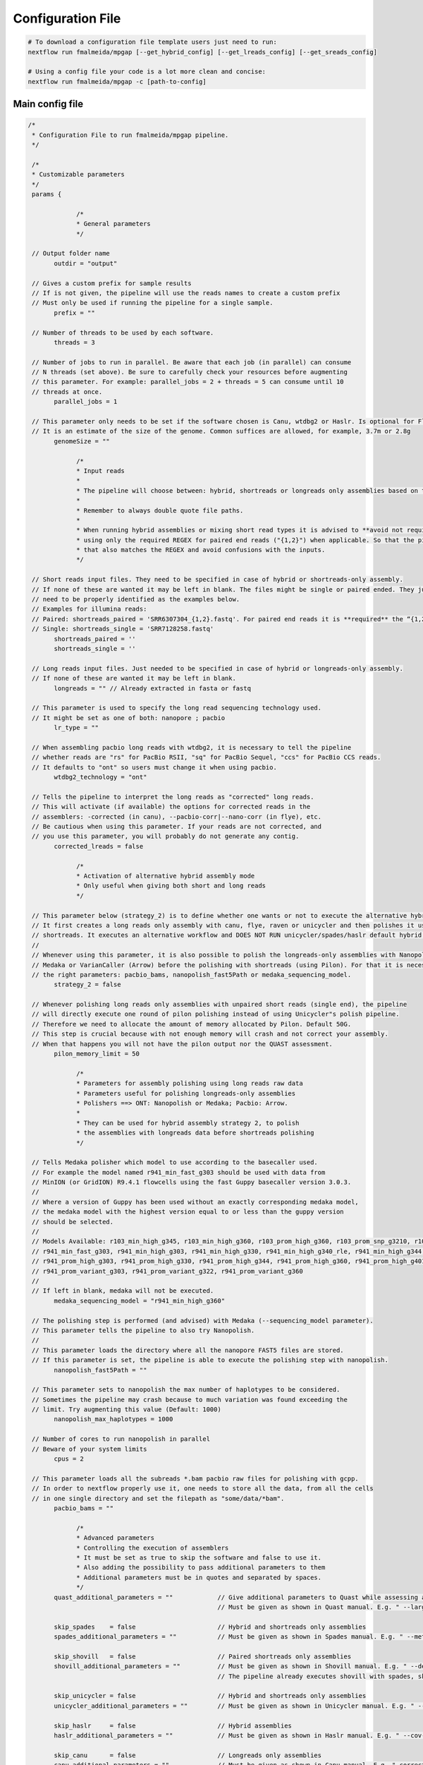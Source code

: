 .. _config:

******************
Configuration File
******************

.. code-block:: bash

  # To download a configuration file template users just need to run:
  nextflow run fmalmeida/mpgap [--get_hybrid_config] [--get_lreads_config] [--get_sreads_config]

  # Using a config file your code is a lot more clean and concise:
  nextflow run fmalmeida/mpgap -c [path-to-config]

Main config file
================

.. code-block:: groovy

     /*
      * Configuration File to run fmalmeida/mpgap pipeline.
      */

      /*
      * Customizable parameters
      */
      params {

                  /*
                  * General parameters
                  */

      // Output folder name
            outdir = "output"

      // Gives a custom prefix for sample results
      // If is not given, the pipeline will use the reads names to create a custom prefix
      // Must only be used if running the pipeline for a single sample.
            prefix = ""

      // Number of threads to be used by each software.
            threads = 3

      // Number of jobs to run in parallel. Be aware that each job (in parallel) can consume
      // N threads (set above). Be sure to carefully check your resources before augmenting
      // this parameter. For example: parallel_jobs = 2 + threads = 5 can consume until 10
      // threads at once.
            parallel_jobs = 1

      // This parameter only needs to be set if the software chosen is Canu, wtdbg2 or Haslr. Is optional for Flye.
      // It is an estimate of the size of the genome. Common suffices are allowed, for example, 3.7m or 2.8g
            genomeSize = ""

                  /*
                  * Input reads
                  *
                  * The pipeline will choose between: hybrid, shortreads or longreads only assemblies based on the combination of input files given.
                  *
                  * Remember to always double quote file paths.
                  *
                  * When running hybrid assemblies or mixing short read types it is advised to **avoid not required REGEX** and write the full file path, 
                  * using only the required REGEX for paired end reads ("{1,2}") when applicable. So that the pipeline does not load any different read 
                  * that also matches the REGEX and avoid confusions with the inputs.
                  */

      // Short reads input files. They need to be specified in case of hybrid or shortreads-only assembly.
      // If none of these are wanted it may be left in blank. The files might be single or paired ended. They just
      // need to be properly identified as the examples below.
      // Examples for illumina reads:
      // Paired: shortreads_paired = 'SRR6307304_{1,2}.fastq'. For paired end reads it is **required** the “{1,2}” pattern.
      // Single: shortreads_single = 'SRR7128258.fastq'
            shortreads_paired = ''
            shortreads_single = ''

      // Long reads input files. Just needed to be specified in case of hybrid or longreads-only assembly.
      // If none of these are wanted it may be left in blank.
            longreads = "" // Already extracted in fasta or fastq

      // This parameter is used to specify the long read sequencing technology used.
      // It might be set as one of both: nanopore ; pacbio
            lr_type = ""

      // When assembling pacbio long reads with wtdbg2, it is necessary to tell the pipeline
      // whether reads are "rs" for PacBio RSII, "sq" for PacBio Sequel, "ccs" for PacBio CCS reads.
      // It defaults to "ont" so users must change it when using pacbio.
            wtdbg2_technology = "ont"

      // Tells the pipeline to interpret the long reads as "corrected" long reads.
      // This will activate (if available) the options for corrected reads in the
      // assemblers: -corrected (in canu), --pacbio-corr|--nano-corr (in flye), etc.
      // Be cautious when using this parameter. If your reads are not corrected, and
      // you use this parameter, you will probably do not generate any contig.
            corrected_lreads = false

                  /*
                  * Activation of alternative hybrid assembly mode
                  * Only useful when giving both short and long reads
                  */

      // This parameter below (strategy_2) is to define whether one wants or not to execute the alternative hybrid assembly method.
      // It first creates a long reads only assembly with canu, flye, raven or unicycler and then polishes it using the provided
      // shortreads. It executes an alternative workflow and DOES NOT RUN unicycler/spades/haslr default hybrid modes.
      //
      // Whenever using this parameter, it is also possible to polish the longreads-only assemblies with Nanopolish,
      // Medaka or VarianCaller (Arrow) before the polishing with shortreads (using Pilon). For that it is necessary to set
      // the right parameters: pacbio_bams, nanopolish_fast5Path or medaka_sequencing_model.
            strategy_2 = false

      // Whenever polishing long reads only assemblies with unpaired short reads (single end), the pipeline
      // will directly execute one round of pilon polishing instead of using Unicycler"s polish pipeline.
      // Therefore we need to allocate the amount of memory allocated by Pilon. Default 50G.
      // This step is crucial because with not enough memory will crash and not correct your assembly.
      // When that happens you will not have the pilon output nor the QUAST assessment.
            pilon_memory_limit = 50

                  /*
                  * Parameters for assembly polishing using long reads raw data
                  * Parameters useful for polishing longreads-only assemblies
                  * Polishers ==> ONT: Nanopolish or Medaka; Pacbio: Arrow.
                  *
                  * They can be used for hybrid assembly strategy 2, to polish
                  * the assemblies with longreads data before shortreads polishing
                  */

      // Tells Medaka polisher which model to use according to the basecaller used.
      // For example the model named r941_min_fast_g303 should be used with data from
      // MinION (or GridION) R9.4.1 flowcells using the fast Guppy basecaller version 3.0.3.
      //
      // Where a version of Guppy has been used without an exactly corresponding medaka model,
      // the medaka model with the highest version equal to or less than the guppy version
      // should be selected.
      //
      // Models Available: r103_min_high_g345, r103_min_high_g360, r103_prom_high_g360, r103_prom_snp_g3210, r103_prom_variant_g3210, r10_min_high_g303, r10_min_high_g340,
      // r941_min_fast_g303, r941_min_high_g303, r941_min_high_g330, r941_min_high_g340_rle, r941_min_high_g344, r941_min_high_g351, r941_min_high_g360, r941_prom_fast_g303,
      // r941_prom_high_g303, r941_prom_high_g330, r941_prom_high_g344, r941_prom_high_g360, r941_prom_high_g4011, r941_prom_snp_g303, r941_prom_snp_g322, r941_prom_snp_g360,
      // r941_prom_variant_g303, r941_prom_variant_g322, r941_prom_variant_g360
      //
      // If left in blank, medaka will not be executed.
            medaka_sequencing_model = "r941_min_high_g360"

      // The polishing step is performed (and advised) with Medaka (--sequencing_model parameter).
      // This parameter tells the pipeline to also try Nanopolish.
      //
      // This parameter loads the directory where all the nanopore FAST5 files are stored.
      // If this parameter is set, the pipeline is able to execute the polishing step with nanopolish.
            nanopolish_fast5Path = ""

      // This parameter sets to nanopolish the max number of haplotypes to be considered.
      // Sometimes the pipeline may crash because to much variation was found exceeding the
      // limit. Try augmenting this value (Default: 1000)
            nanopolish_max_haplotypes = 1000

      // Number of cores to run nanopolish in parallel
      // Beware of your system limits
            cpus = 2

      // This parameter loads all the subreads *.bam pacbio raw files for polishing with gcpp.
      // In order to nextflow properly use it, one needs to store all the data, from all the cells
      // in one single directory and set the filepath as "some/data/*bam".
            pacbio_bams = ""

                  /*
                  * Advanced parameters
                  * Controlling the execution of assemblers
                  * It must be set as true to skip the software and false to use it.
                  * Also adding the possibility to pass additional parameters to them
                  * Additional parameters must be in quotes and separated by spaces.
                  */
            quast_additional_parameters = ""            // Give additional parameters to Quast while assessing assembly metrics.
                                                        // Must be given as shown in Quast manual. E.g. " --large --eukaryote ".

            skip_spades    = false                      // Hybrid and shortreads only assemblies
            spades_additional_parameters = ""           // Must be given as shown in Spades manual. E.g. " --meta --plasmids "

            skip_shovill   = false                      // Paired shortreads only assemblies
            shovill_additional_parameters = ""          // Must be given as shown in Shovill manual. E.g. " --depth 15 "
                                                        // The pipeline already executes shovill with spades, skesa and megahit, so please, do not use it with shovill's ``--assembler`` parameter.

            skip_unicycler = false                      // Hybrid and shortreads only assemblies
            unicycler_additional_parameters = ""        // Must be given as shown in Unicycler manual. E.g. " --mode conservative --no_correct "

            skip_haslr     = false                      // Hybrid assemblies
            haslr_additional_parameters = ""            // Must be given as shown in Haslr manual. E.g. " --cov-lr 30 "

            skip_canu      = false                      // Longreads only assemblies
            canu_additional_parameters = ""             // Must be given as shown in Canu manual. E.g. " correctedErrorRate=0.075 corOutCoverage=200 "

            skip_flye      = false                      // Longreads only assemblies
            flye_additional_parameters = ""             // Must be given as shown in Flye manual. E.g. " --meta --iterations 4 "

            skip_raven     = false                      // Longreads only assemblies
            raven_additional_parameters = ""            // Must be given as shown in Raven manual. E.g. " --polishing-rounds 4 "

            skip_wtdbg2    = false                      // Longreads only assemblies
            wtdbg2_additional_parameters = ""           // Must be given as shown in wtdbg2 manual. E.g. " --tidy-reads 5000 "

            skip_shasta    = false                      // Nanopore longreads only assemblies
            shasta_additional_parameters = ""           // Must be given as shown in shasta manual. E.g. " --Reads.minReadLength 5000 "

      }


      /*
      * Configuring Nextflow reports
      */

      //Trace Report
      trace {
      enabled = false
      file = "${params.outdir}" + "/mpgap_trace.txt"
      fields = 'task_id,name,status,exit,realtime,cpus,%cpu,memory,%mem,rss'
      }

      //Timeline Report
      timeline {
      enabled = false
      file = "${params.outdir}" + "/mpgap_timeline.html"
      }

      //Complete Report
      report {
      enabled = true
      file = "${params.outdir}" + "/mpgap_nextflow_report.html"
      }

      /*
      * Setting up NF profiles
      * To use different profiles and executors
      * please read more at: https://www.nextflow.io/docs/latest/config.html#config-profiles
      */
      profiles {
      standard {
      // Executor
      process.executor = "local"
      // QueueSize limit
      qs = (params.parallel_jobs) ? params.parallel_jobs : 1
      executor {
            name = "local"
            queueSize = qs
      }
      }
      }
